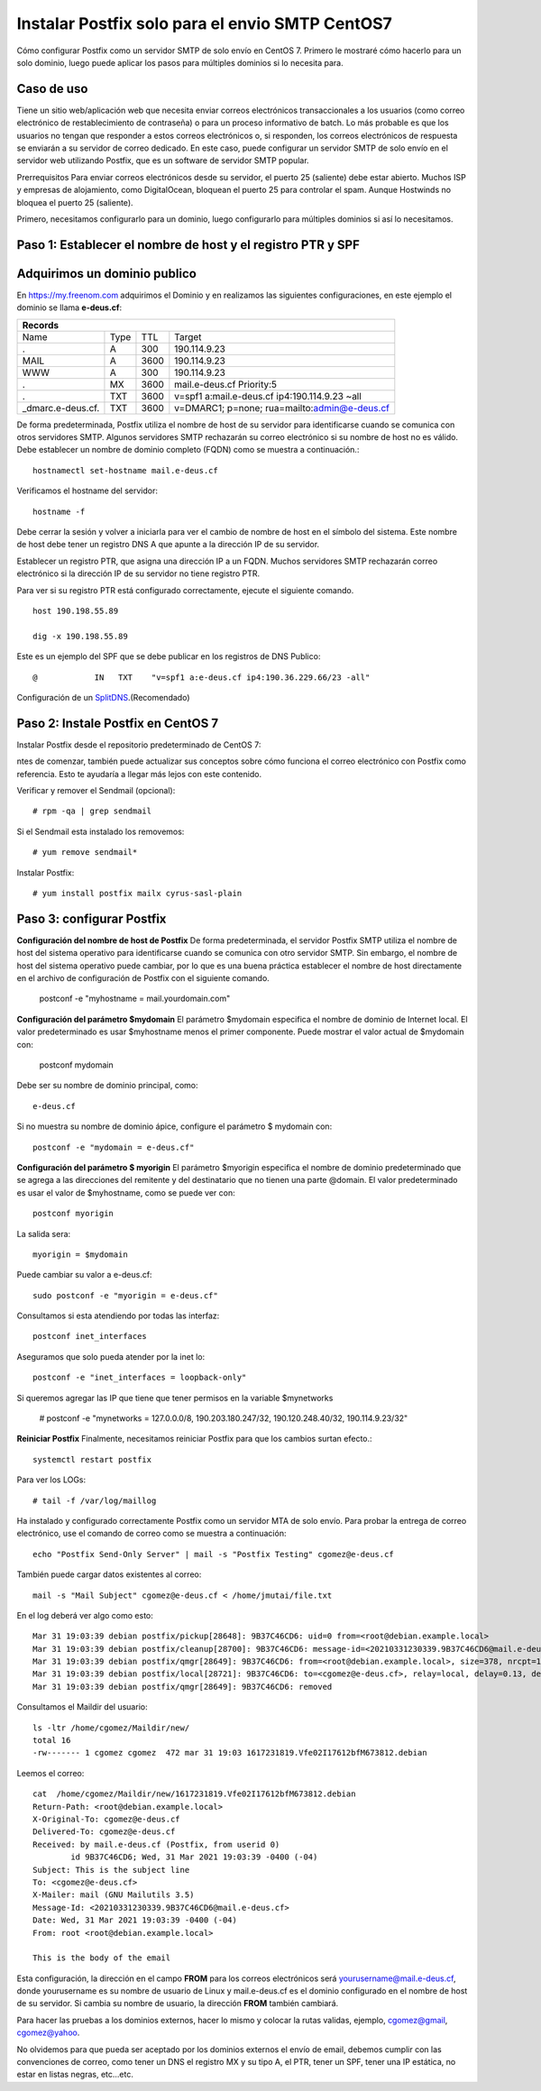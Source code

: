 Instalar Postfix solo para el envio SMTP CentOS7
=================================================

Cómo configurar Postfix como un servidor SMTP de solo envío en CentOS 7. Primero le mostraré cómo hacerlo para un solo dominio, luego puede aplicar los pasos para múltiples dominios si lo necesita para.

Caso de uso
+++++++++++++

Tiene un sitio web/aplicación web que necesita enviar correos electrónicos transaccionales a los usuarios (como correo electrónico de restablecimiento de contraseña) o para un proceso informativo de batch. Lo más probable es que los usuarios no tengan que responder a estos correos electrónicos o, si responden, los correos electrónicos de respuesta se enviarán a su servidor de correo dedicado. En este caso, puede configurar un servidor SMTP de solo envío en el servidor web utilizando Postfix, que es un software de servidor SMTP popular.

Prerrequisitos
Para enviar correos electrónicos desde su servidor, el puerto 25 (saliente) debe estar abierto. Muchos ISP y empresas de alojamiento, como DigitalOcean, bloquean el puerto 25 para controlar el spam. Aunque Hostwinds no bloquea el puerto 25 (saliente).

Primero, necesitamos configurarlo para un dominio, luego configurarlo para múltiples dominios si así lo necesitamos.

Paso 1: Establecer el nombre de host y el registro PTR y SPF
+++++++++++++++++++++++++++++

Adquirimos un dominio publico
++++++++++++++++++++++++++++++

En https://my.freenom.com adquirimos el Dominio y en realizamos las siguientes configuraciones, en este ejemplo el dominio se llama **e-deus.cf**:

+-----------------------------------------------------------------------------+
|**Records**						      		      | 
+------------------+----+-------+---------------------------------------------+
|Name	           |Type|TTL	|Target					      | 	
+------------------+----+-------+---------------------------------------------+
|.		   |A	|300	|190.114.9.23	 	      	    	      |
+------------------+----+-------+---------------------------------------------+
|MAIL		   |A	|3600	|190.114.9.23		  		      |
+------------------+----+-------+---------------------------------------------+
|WWW		   |A	|300	|190.114.9.23		      		      |
+------------------+----+-------+---------------------------------------------+
|.		   |MX	|3600	|mail.e-deus.cf	Priority:5	       	      |
+------------------+----+-------+---------------------------------------------+
|.		   |TXT	|3600	|v=spf1 a:mail.e-deus.cf ip4:190.114.9.23 ~all|
+------------------+----+-------+---------------------------------------------+
|_dmarc.e-deus.cf. |TXT	|3600	|v=DMARC1; p=none; rua=mailto:admin@e-deus.cf |
+------------------+----+-------+---------------------------------------------+

De forma predeterminada, Postfix utiliza el nombre de host de su servidor para identificarse cuando se comunica con otros servidores SMTP. Algunos servidores SMTP rechazarán su correo electrónico si su nombre de host no es válido. Debe establecer un nombre de dominio completo (FQDN) como se muestra a continuación.::

	hostnamectl set-hostname mail.e-deus.cf

Verificamos el hostname del servidor::

	hostname -f

Debe cerrar la sesión y volver a iniciarla para ver el cambio de nombre de host en el símbolo del sistema. Este nombre de host debe tener un registro DNS A que apunte a la dirección IP de su servidor.

Establecer un registro PTR, que asigna una dirección IP a un FQDN. Muchos servidores SMTP rechazarán correo electrónico si la dirección IP de su servidor no tiene registro PTR.

Para ver si su registro PTR está configurado correctamente, ejecute el siguiente comando. ::

	host 190.198.55.89

	dig -x 190.198.55.89

Este es un ejemplo del SPF que se debe publicar en los registros de DNS Publico::

	  @            IN   TXT    "v=spf1 a:e-deus.cf ip4:190.36.229.66/23 -all"

Configuración de un `SplitDNS <https://github.com/cgomeznt/Zimbra/blob/main/guia/SplitDNS.rst>`_.(Recomendado) 

Paso 2: Instale Postfix en CentOS 7
+++++++++++++++++++++

Instalar Postfix desde el repositorio predeterminado de CentOS 7::

ntes de comenzar, también puede actualizar sus conceptos sobre cómo funciona el correo electrónico con Postfix como referencia. Esto te ayudaría a llegar más lejos con este contenido.

Verificar y remover el Sendmail (opcional)::

	# rpm -qa | grep sendmail

Si el Sendmail esta instalado los removemos::

	# yum remove sendmail*
	
Instalar Postfix::

	# yum install postfix mailx cyrus-sasl-plain

Paso 3: configurar Postfix
++++++++++++++++

**Configuración del nombre de host de Postfix**
De forma predeterminada, el servidor Postfix SMTP utiliza el nombre de host del sistema operativo para identificarse cuando se comunica con otro servidor SMTP. Sin embargo, el nombre de host del sistema operativo puede cambiar, por lo que es una buena práctica establecer el nombre de host directamente en el archivo de configuración de Postfix con el siguiente comando.

	postconf -e "myhostname = mail.yourdomain.com"

**Configuración del parámetro $mydomain**
El parámetro $mydomain especifica el nombre de dominio de Internet local. El valor predeterminado es usar $myhostname menos el primer componente. Puede mostrar el valor actual de $mydomain con:

	postconf mydomain

Debe ser su nombre de dominio principal, como::

	e-deus.cf

Si no muestra su nombre de dominio ápice, configure el parámetro $ mydomain con::

	postconf -e "mydomain = e-deus.cf"

**Configuración del parámetro $ myorigin**
El parámetro $myorigin especifica el nombre de dominio predeterminado que se agrega a las direcciones del remitente y del destinatario que no tienen una parte @domain. El valor predeterminado es usar el valor de $myhostname, como se puede ver con::


	postconf myorigin

La salida sera::

	myorigin = $mydomain


Puede cambiar su valor a e-deus.cf::

	sudo postconf -e "myorigin = e-deus.cf"

Consultamos si esta atendiendo por todas las interfaz::

	postconf inet_interfaces

Aseguramos que solo pueda atender por la inet lo::

	postconf -e "inet_interfaces = loopback-only"

Si queremos agregar las IP que tiene que tener permisos en la variable $mynetworks

	# postconf -e "mynetworks = 127.0.0.0/8, 190.203.180.247/32, 190.120.248.40/32, 190.114.9.23/32"

**Reiniciar Postfix**
Finalmente, necesitamos reiniciar Postfix para que los cambios surtan efecto.::

	systemctl restart postfix

Para ver los LOGs::

	# tail -f /var/log/maillog 


Ha instalado y configurado correctamente Postfix como un servidor MTA de solo envío. Para probar la entrega de correo electrónico, use el comando de correo como se muestra a continuación::

	echo "Postfix Send-Only Server" | mail -s "Postfix Testing" cgomez@e-deus.cf


También puede cargar datos existentes al correo::

	mail -s "Mail Subject" cgomez@e-deus.cf < /home/jmutai/file.txt

En el log deberá ver algo como esto::

	Mar 31 19:03:39 debian postfix/pickup[28648]: 9B37C46CD6: uid=0 from=<root@debian.example.local>
	Mar 31 19:03:39 debian postfix/cleanup[28700]: 9B37C46CD6: message-id=<20210331230339.9B37C46CD6@mail.e-deus.cf>
	Mar 31 19:03:39 debian postfix/qmgr[28649]: 9B37C46CD6: from=<root@debian.example.local>, size=378, nrcpt=1 (queue active)
	Mar 31 19:03:39 debian postfix/local[28721]: 9B37C46CD6: to=<cgomez@e-deus.cf>, relay=local, delay=0.13, delays=0.06/0.01/0/0.06, dsn=2.0.0, status=sent (delivered to maildir)
	Mar 31 19:03:39 debian postfix/qmgr[28649]: 9B37C46CD6: removed

Consultamos el Maildir del usuario::

	ls -ltr /home/cgomez/Maildir/new/
	total 16
	-rw------- 1 cgomez cgomez  472 mar 31 19:03 1617231819.Vfe02I17612bfM673812.debian

Leemos el correo::

	cat  /home/cgomez/Maildir/new/1617231819.Vfe02I17612bfM673812.debian
	Return-Path: <root@debian.example.local>
	X-Original-To: cgomez@e-deus.cf
	Delivered-To: cgomez@e-deus.cf
	Received: by mail.e-deus.cf (Postfix, from userid 0)
		id 9B37C46CD6; Wed, 31 Mar 2021 19:03:39 -0400 (-04)
	Subject: This is the subject line
	To: <cgomez@e-deus.cf>
	X-Mailer: mail (GNU Mailutils 3.5)
	Message-Id: <20210331230339.9B37C46CD6@mail.e-deus.cf>
	Date: Wed, 31 Mar 2021 19:03:39 -0400 (-04)
	From: root <root@debian.example.local>

	This is the body of the email

Esta configuración, la dirección en el campo **FROM** para los correos electrónicos será yourusername@mail.e-deus.cf, donde yourusername es su nombre de usuario de Linux y mail.e-deus.cf es el dominio configurado en el nombre de host de su servidor. Si cambia su nombre de usuario, la dirección **FROM** también cambiará.

Para hacer las pruebas a los dominios externos, hacer lo mismo y colocar la rutas validas, ejemplo, cgomez@gmail, cgomez@yahoo.

No olvidemos para que pueda ser aceptado por los dominios externos el envío de email, debemos cumplir con las convenciones de correo, como tener un DNS el registro MX y su tipo A, el PTR, tener un SPF, tener una IP estática, no estar en listas negras, etc...etc.
